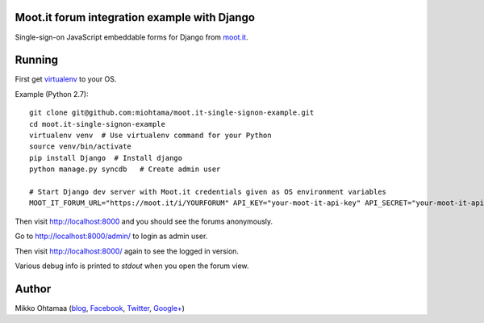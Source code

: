 Moot.it forum integration example with Django
-----------------------------------------------

Single-sign-on JavaScript embeddable forms for Django from `moot.it <http://moot.it>`_.

Running
---------

First get `virtualenv <https://pypi.python.org/pypi/virtualenv/>`_ to your OS.

Example (Python 2.7)::

    git clone git@github.com:miohtama/moot.it-single-signon-example.git
    cd moot.it-single-signon-example
    virtualenv venv  # Use virtualenv command for your Python
    source venv/bin/activate
    pip install Django  # Install django
    python manage.py syncdb   # Create admin user

    # Start Django dev server with Moot.it credentials given as OS environment variables
    MOOT_IT_FORUM_URL="https://moot.it/i/YOURFORUM" API_KEY="your-moot-it-api-key" API_SECRET="your-moot-it-api-secret" manage.py runserver

Then visit `http://localhost:8000 <http://localhost:8000>`_ and you should see the forums anonymously.

Go to `http://localhost:8000/admin/ <http://localhost:8000/admin/>`_ to login as admin user.

Then visit `http://localhost:8000/ <http://localhost:8000/>`_ again to see the logged in version.

Various debug info is printed to *stdout* when you open the forum view.

Author
------

Mikko Ohtamaa (`blog <https://opensourcehacker.com>`_, `Facebook <https://www.facebook.com/?q=#/pages/Open-Source-Hacker/181710458567630>`_, `Twitter <https://twitter.com/moo9000>`_, `Google+ <https://plus.google.com/u/0/103323677227728078543/>`_)

